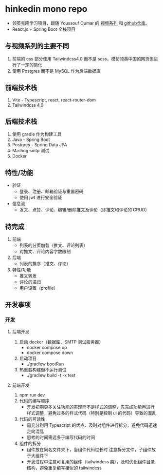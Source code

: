 * hinkedin mono repo
- 领英克隆学习项目，跟随 Youssouf Oumar 的 [[https://www.youtube.com/watch?v=sO_gvRyYkek&list=PLQRe1t1nMu7C_1wTzEIaC-uDntizskmXs][视频系列]] 和 [[https://github.com/yousoumar/linkedin][github仓库]]。
- React.js + Spring Boot 全栈项目
** 与视频系列的主要不同
1. 前端的 css 部分使用 Tailwindcss4.0 而不是 scss，模仿领英中国的网页但进行了一定的简化
2. 使用 Postgres 而不是 MySQL 作为后端数据库
** 前端技术栈
1. Vite - Typescript, react, react-router-dom
2. Tailwindcss 4.0
** 后端技术栈
1. 使用 gradle 作为构建工具
2. Java - Spring Boot
3. Postgres - Spring Data JPA
4. Mailhog smtp 测试
5. Docker
** 特性/功能
- 验证
  - 登录、注册、邮箱验证与重置密码
  - 使用 jwt 进行安全验证
- 信息流
  - 发文、点赞、评论、编辑/删除推文及评论（即推文和评论的 CRUD）
** 待完成
1. 前端
   - 列表的分页加载（推文、评论列表）
   - 对推文、评论内容字数限制
2. 后端
   - 列表的排序（推文、评论）
3. 特性/功能
   - 推文转发
   - 评论的递归
   - 用户设置（profile）
** 开发事项
*** 开发
**** 后端开发
1. 启动 docker（数据库、SMTP 测试服务器）
   - docker compose up
   - docker compose down
2. 启动项目
   - ./gradlew bootRun
3. 热重载构建但不运行测试
   - ./gradlew build -t -x test
**** 前端开发
1. npm run dev
2. 代码的编写顺序
   - 开发初期更多关注功能的实现而不是样式的调整，先完成功能再进行样式调整，避免过多的样式代码（特别是控制 ui 的代码）导致的混乱
3. 代码的可读性
   - 需充分利用 Typescript 的优点、及时对组件进行拆分，避免代码迅速走向混乱
   - 思考的时间需远多于编写代码的时间
4. 组件的拆分
   - 组件放在同名文件夹下，当组件代码过长时
     注意拆分文件，子组件放于大组件下
   - 开发过程中注意可复用的组件（tailwindcss 类），及时优化组件目录结构，避免重复编写相似的 tailwindcss
